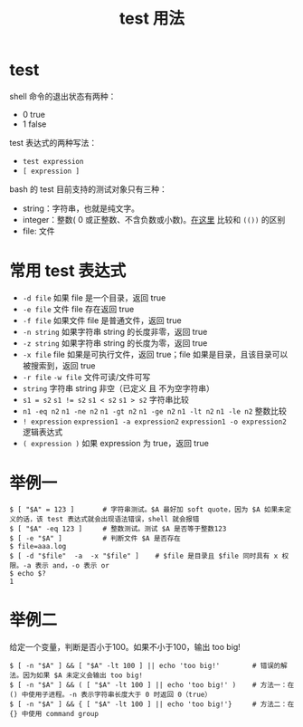 #+TITLE: test 用法

* test
shell 命令的退出状态有两种：
- 0    true
- 1    false

test 表达式的两种写法：
- =test expression=
- =[ expression ]=

bash 的 test 目前支持的测试对象只有三种：
- string：字符串，也就是纯文字。
- integer：整数( 0 或正整数、不含负数或小数)。[[./$() ${} $(()) 的用法.org::*$(()) 和 (())][在这里]] 比较和 =(())= 的区别
- file: 文件

* 常用 test 表达式
- =-d file= 如果 file 是一个目录，返回 true
- =-e file= 文件 file 存在返回 true
- =-f file= 如果文件 file 是普通文件，返回 true
- =-n string= 如果字符串 string 的长度非零，返回 true
- =-z string= 如果字符串 string 的长度为零，返回 true
- =-x file= file 如果是可执行文件，返回 true；file 如果是目录，且该目录可以被搜索到，返回 true
- =-r file= =-w file= 文件可读/文件可写
- =string= 字符串 string 非空（已定义 且 不为空字符串）
- ~s1 = s2~ ~s1 != s2~ ~s1 < s2~ ~s1 > s2~ 字符串比较
- ~n1 -eq n2~ ~n1 -ne n2~ ~n1 -gt n2~ ~n1 -ge n2~ ~n1 -lt n2~ ~n1 -le n2~ 整数比较
- ~! expression~ ~expression1 -a expression2~ ~expression1 -o expression2~ 逻辑表达式
- ~( expression )~ 如果 expression 为 true，返回 true

* 举例一
#+BEGIN_SRC shell
$ [ "$A" = 123 ]       # 字符串测试。$A 最好加 soft quote，因为 $A 如果未定义的话，该 test 表达式就会出现语法错误，shell 就会报错
$ [ "$A" -eq 123 ]     # 整数测试。测试 $A 是否等于整数123
$ [ -e "$A" ]          # 判断文件 $A 是否存在
$ file=aaa.log
$ [ -d "$file"  -a  -x "$file" ]    # $file 是目录且 $file 同时具有 x 权限。-a 表示 and，-o 表示 or
$ echo $?
1
#+END_SRC

* 举例二
给定一个变量，判断是否小于100。如果不小于100，输出 too big!

#+BEGIN_SRC shell
$ [ -n "$A" ] && [ "$A" -lt 100 ] || echo 'too big!'        # 错误的解法。因为如果 $A 未定义会输出 too big!
$ [ -n "$A" ] && ( [ "$A" -lt 100 ] || echo 'too big!' )    # 方法一：在 () 中使用子进程。-n 表示字符串长度大于 0 时返回 0（true）
$ [ -n "$A" ] && { [ "$A" -lt 100 ] || echo 'too big!'}     # 方法二：在 {} 中使用 command group
#+END_SRC
